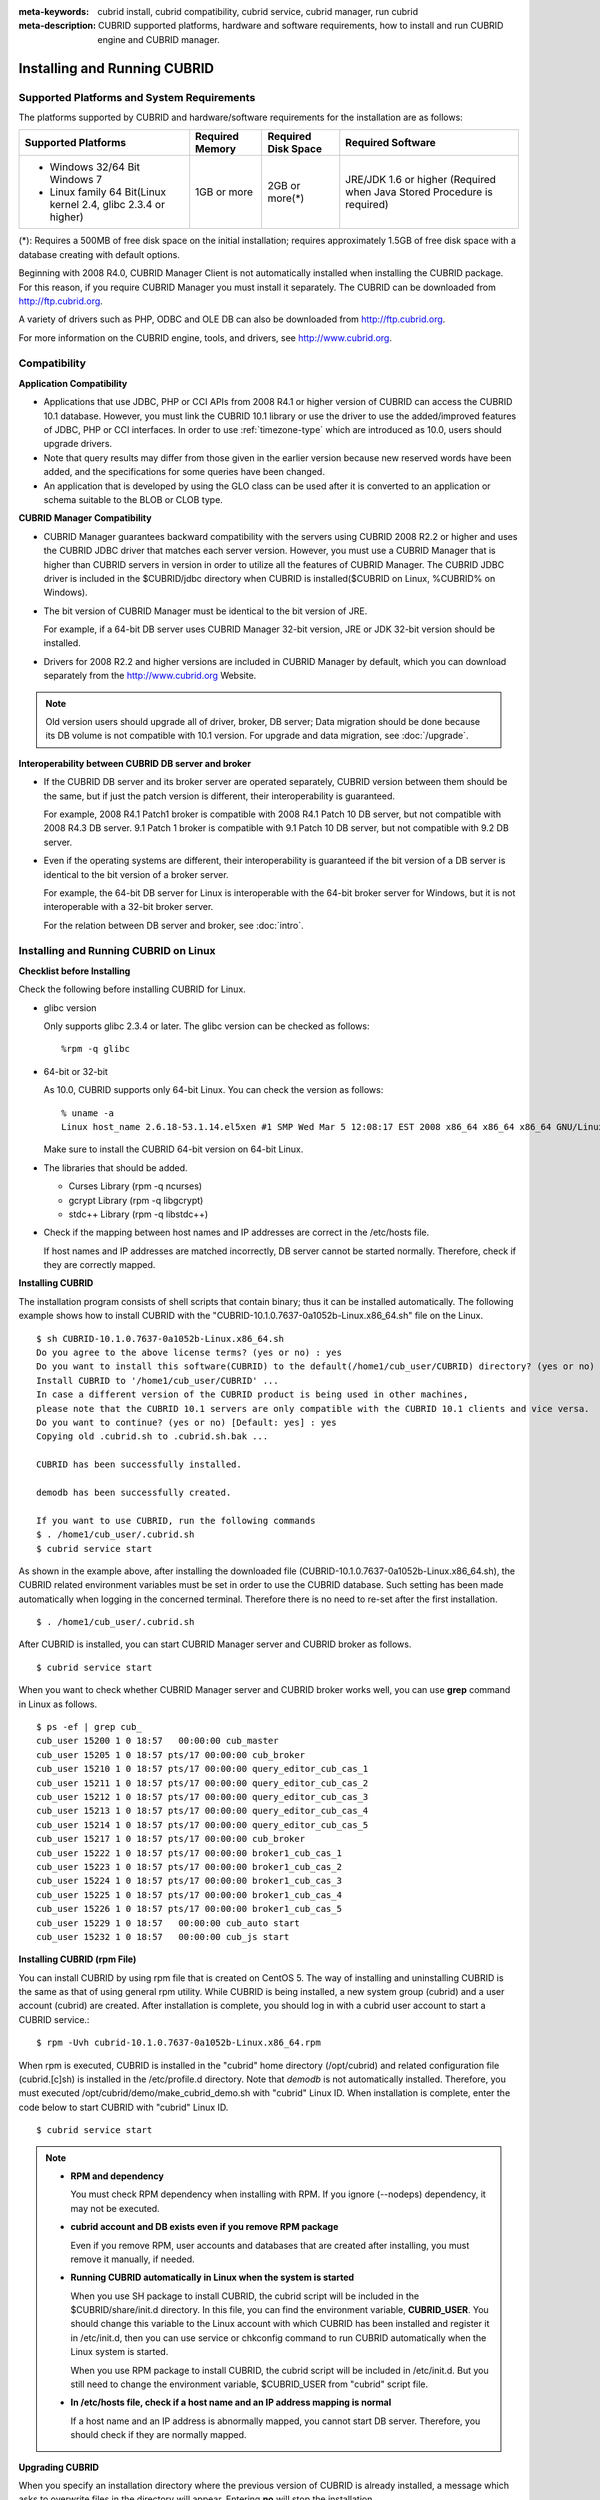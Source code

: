 
:meta-keywords: cubrid install, cubrid compatibility, cubrid service, cubrid manager, run cubrid
:meta-description: CUBRID supported platforms, hardware and software requirements, how to install and run CUBRID engine and CUBRID manager.

.. _install-execute:

Installing and Running CUBRID
=============================

Supported Platforms and System Requirements
-------------------------------------------

The platforms supported by CUBRID and hardware/software requirements for the installation are as follows:

+---------------------------------------------------------------------+------------------+---------------------+--------------------------------------+
| Supported Platforms                                                 | Required Memory  | Required Disk Space | Required Software                    |
+=====================================================================+==================+=====================+======================================+
| * Windows 32/64 Bit Windows 7                                       | 1GB or more      | 2GB or more(\*)     | JRE/JDK 1.6 or higher                |
|                                                                     |                  |                     | (Required when Java Stored Procedure |
| * Linux family 64 Bit(Linux kernel 2.4, glibc 2.3.4 or higher)      |                  |                     | is required)                         |
+---------------------------------------------------------------------+------------------+---------------------+--------------------------------------+

(\*): Requires a 500MB of free disk space on the initial installation; requires approximately 1.5GB of free disk space with a database creating with default options.

Beginning with 2008 R4.0, CUBRID Manager Client is not automatically installed when installing the CUBRID package. For this reason, if you require CUBRID Manager you must install it separately. The CUBRID can be downloaded from http://ftp.cubrid.org.

A variety of drivers such as PHP, ODBC and OLE DB can also be downloaded from http://ftp.cubrid.org.

For more information on the CUBRID engine, tools, and drivers, see http://www.cubrid.org.

Compatibility
-------------

**Application Compatibility**

*   Applications that use JDBC, PHP or CCI APIs from 2008 R4.1 or higher version of CUBRID can access the CUBRID 10.1 database. However, you must link the CUBRID 10.1 library or use the driver to use the added/improved features of JDBC, PHP or CCI interfaces. In order to use :ref:`timezone-type` which are introduced as 10.0, users should upgrade drivers. 

*   Note that query results may differ from those given in the earlier version because new reserved words have been added, and the specifications for some queries have been changed.

*   An application that is developed by using the GLO class can be used after it is converted to an application or schema suitable to the BLOB or CLOB type.

**CUBRID Manager Compatibility**

*   CUBRID Manager guarantees backward compatibility with the servers using CUBRID 2008 R2.2 or higher and uses the CUBRID JDBC driver that matches each server version. However, you must use a CUBRID Manager that is higher than CUBRID servers in version in order to utilize all the features of CUBRID Manager. The CUBRID JDBC driver is included in the $CUBRID/jdbc directory when CUBRID is installed($CUBRID on Linux, %CUBRID% on Windows).

*   The bit version of CUBRID Manager must be identical to the bit version of JRE.

    For example, if a 64-bit DB server uses CUBRID Manager 32-bit version, JRE or JDK 32-bit version should be installed.

*   Drivers for 2008 R2.2 and higher versions are included in CUBRID Manager by default, which you can download separately from the http://www.cubrid.org Website.

.. note:: Old version users should upgrade all of driver, broker, DB server; Data migration should be done because its DB volume is not compatible with 10.1 version.
    For upgrade and data migration, see :doc:`/upgrade`.

**Interoperability between CUBRID DB server and broker**

*   If the CUBRID DB server and its broker server are operated separately, CUBRID version between them should be the same, but if just the patch version is different, their interoperability is guaranteed.

    For example, 2008 R4.1 Patch1 broker is compatible with 2008 R4.1 Patch 10 DB server, but not compatible with 2008 R4.3 DB server. 9.1 Patch 1 broker is compatible with 9.1 Patch 10 DB server, but not compatible with 9.2 DB server.
    
*   Even if the operating systems are different, their interoperability is guaranteed if the bit version of a DB server is identical to the bit version of a broker server. 

    For example, the 64-bit DB server for Linux is interoperable with the 64-bit broker server for Windows, but it is not interoperable with a 32-bit broker server.

    For the relation between DB server and broker, see :doc:`intro`.

.. _Installing-and-Running-on-Linux:

Installing and Running CUBRID on Linux
--------------------------------------

**Checklist before Installing**

Check the following before installing CUBRID for Linux.

*   glibc version 
    
    Only supports glibc 2.3.4 or later.
    The glibc version can be checked as follows: ::
    
        %rpm -q glibc
    
*   64-bit or 32-bit
    
    As 10.0, CUBRID supports only 64-bit Linux. You can check the version as follows: ::
    
        % uname -a
        Linux host_name 2.6.18-53.1.14.el5xen #1 SMP Wed Mar 5 12:08:17 EST 2008 x86_64 x86_64 x86_64 GNU/Linux
    
    Make sure to install the CUBRID 64-bit version on 64-bit Linux. 
    
*   The libraries that should be added.
    
    *   Curses Library (rpm -q ncurses)
    *   gcrypt Library (rpm -q libgcrypt)
    *   stdc++ Library (rpm -q libstdc++)
    
*   Check if the mapping between host names and IP addresses are correct in the /etc/hosts file.

    If host names and IP addresses are matched incorrectly, DB server cannot be started normally. Therefore, check if they are correctly mapped.
    
**Installing CUBRID**

The installation program consists of shell scripts that contain binary; thus it can be installed automatically. The following example shows how to install CUBRID with the "CUBRID-10.1.0.7637-0a1052b-Linux.x86_64.sh" file on the Linux. 

::

    $ sh CUBRID-10.1.0.7637-0a1052b-Linux.x86_64.sh
    Do you agree to the above license terms? (yes or no) : yes
    Do you want to install this software(CUBRID) to the default(/home1/cub_user/CUBRID) directory? (yes or no) [Default: yes] : yes
    Install CUBRID to '/home1/cub_user/CUBRID' ...
    In case a different version of the CUBRID product is being used in other machines, 
    please note that the CUBRID 10.1 servers are only compatible with the CUBRID 10.1 clients and vice versa.
    Do you want to continue? (yes or no) [Default: yes] : yes
    Copying old .cubrid.sh to .cubrid.sh.bak ...

    CUBRID has been successfully installed.

    demodb has been successfully created.

    If you want to use CUBRID, run the following commands
    $ . /home1/cub_user/.cubrid.sh
    $ cubrid service start

As shown in the example above, after installing the downloaded file (CUBRID-10.1.0.7637-0a1052b-Linux.x86_64.sh), the CUBRID related environment variables must be set in order to use the CUBRID database. Such setting has been made automatically when logging in the concerned terminal. Therefore there is no need to re-set after the first installation. ::

    $ . /home1/cub_user/.cubrid.sh

After CUBRID is installed, you can start CUBRID Manager server and CUBRID broker as follows. ::

    $ cubrid service start

When you want to check whether CUBRID Manager server and CUBRID broker works well, you can use **grep** command in Linux as follows. ::

    $ ps -ef | grep cub_
    cub_user 15200 1 0 18:57   00:00:00 cub_master
    cub_user 15205 1 0 18:57 pts/17 00:00:00 cub_broker
    cub_user 15210 1 0 18:57 pts/17 00:00:00 query_editor_cub_cas_1
    cub_user 15211 1 0 18:57 pts/17 00:00:00 query_editor_cub_cas_2
    cub_user 15212 1 0 18:57 pts/17 00:00:00 query_editor_cub_cas_3
    cub_user 15213 1 0 18:57 pts/17 00:00:00 query_editor_cub_cas_4
    cub_user 15214 1 0 18:57 pts/17 00:00:00 query_editor_cub_cas_5
    cub_user 15217 1 0 18:57 pts/17 00:00:00 cub_broker
    cub_user 15222 1 0 18:57 pts/17 00:00:00 broker1_cub_cas_1
    cub_user 15223 1 0 18:57 pts/17 00:00:00 broker1_cub_cas_2
    cub_user 15224 1 0 18:57 pts/17 00:00:00 broker1_cub_cas_3
    cub_user 15225 1 0 18:57 pts/17 00:00:00 broker1_cub_cas_4
    cub_user 15226 1 0 18:57 pts/17 00:00:00 broker1_cub_cas_5
    cub_user 15229 1 0 18:57   00:00:00 cub_auto start
    cub_user 15232 1 0 18:57   00:00:00 cub_js start

**Installing CUBRID (rpm File)**

You can install CUBRID by using rpm file that is created on CentOS 5. The way of installing and uninstalling CUBRID is the same as that of using general rpm utility. While CUBRID is being installed, a new system group (cubrid) and a user account (cubrid) are created. After installation is complete, you should log in with a cubrid user account to start a CUBRID service.::

    $ rpm -Uvh cubrid-10.1.0.7637-0a1052b-Linux.x86_64.rpm

When rpm is executed, CUBRID is installed in the "cubrid" home directory (/opt/cubrid) and related configuration file (cubrid.[c]sh) is installed in the /etc/profile.d directory. Note that *demodb* is not automatically installed. Therefore, you must executed /opt/cubrid/demo/make_cubrid_demo.sh with "cubrid" Linux ID. When installation is complete, enter the code below to start CUBRID with "cubrid" Linux ID. ::

    $ cubrid service start

.. note:: \

    *   **RPM and dependency**
    
        You must check RPM dependency when installing with RPM. If you ignore (--nodeps) dependency, it may not be executed. 

    *   **cubrid account and DB exists even if you remove RPM package**
        
        Even if you remove RPM, user accounts and databases that are created after installing, you must remove it manually, if needed.
        
    *   **Running CUBRID automatically in Linux when the system is started**
    
        When you use SH package to install CUBRID, the cubrid script will be included in the $CUBRID/share/init.d directory. In this file, you can find the environment variable, **CUBRID_USER**. You should change this variable to the Linux account with which CUBRID has been installed and register it in /etc/init.d, then you can use service or chkconfig command to run CUBRID automatically when the Linux system is started.

        When you use RPM package to install CUBRID, the cubrid script will be included in /etc/init.d. But you still need to change the environment variable, $CUBRID_USER from "cubrid" script file.

    *   **In /etc/hosts file, check if a host name and an IP address mapping is normal**

        If a host name and an IP address is abnormally mapped, you cannot start DB server. Therefore, you should check if they are normally mapped.

**Upgrading CUBRID**

When you specify an installation directory where the previous version of CUBRID is already installed, a message which asks to overwrite files in the directory will appear. Entering **no** will stop the installation. ::

    Directory '/home1/cub_user/CUBRID' exist!
    If a CUBRID service is running on this directory, it may be terminated abnormally.
    And if you don't have right access permission on this directory(subdirectories or files), install operation will be failed.
    Overwrite anyway? (yes or no) [Default: no] : yes

Choose whether to overwrite the existing configuration files during the CUBRID installation. Entering **yes** will overwrite and back up them as extension .bak files. ::

    The configuration file (.conf or .pass) already exists. Do you want to overwrite it? (yes or no) : yes

For more information on upgrading a database from a previous version to a new version, see :doc:`upgrade`.

**Configuring Environment**

You can modify the environment such as service ports etc. edit the parameters of a configuration file located in the **$CUBRID/conf** directory. See :ref:`Installing-and-Running-on-Windows` for more information.

**Installing CUBRID Interfaces**

You can download interface modules such as CCI, JDBC, PHP, ODBC, OLE DB, ADO.NET, Ruby, Python and Node.js from http://www.cubrid.org/downloads.

.. FIXME You can see the latest information on interface modules such as CCI, JDBC, PHP, ODBC, OLE DB, ADO.NET, Ruby, Python and Node.js and install them by downloading files from http://www.cubrid.org/downloads.

A simple description on each driver can be found on :doc:`/api/index`.

**Installing CUBRID Tools**

You can download various tools including CUBRID Manager and CUBRID Migration Toolkit from http://www.cubrid.org/downloads.

.. FIXME You can see the latest information on tools such as CUBRID Manager and install them by downloading files from http://www.cubrid.org/downloads.

.. _Installing-and-Running-on-Windows:

Installing and Running CUBRID on Windows
----------------------------------------

**Checklist before Installing**

You should check the below before installing CUBRID for Windows.

*   64-bit or 32-bit
    
    CUBRID supports both 32-bit and 64-bit Windows. You can check the version by selecting [My Computer] > [System Properties]. Make sure to install the CUBRID 32-bit version on 32-bit Windows and the CUBRID 64-bit version on 64-bit Windows.

    .. warning:: 10.1 would be the last release of 32-bit Windows. Later releases will only provide 64-bit version.

**Installation Process**
    
**Step 1: Specifying the directory to install**

**Step 2: Creating a sample database**
    
    To create a sample database, it requires about 1.5GB disk space. 

**Step 3: Completing the installation**

    CUBRID Service Tray appears on the right bottom.

.. note:: 

    CUBRID Service is automatically started when the system is rebooted. If you want to stop the  when the system is rebooted, change the "Start parameters" of "CUBRIDService" as "Stop"; "Control Panel > Administrative Tools > Services" and double-clicking "CUBRIDService", then pop-up window will be shown.

**Checklist After Installation**

*   Whether the start of CUBRID Service Tray or not

    If CUBRID Service Tray is not automatically started when starting a system, confirm the following.

    *   Check if Task Scheduler is started in [Start button] > [Control panel] > [Administrative Tools] > [Services]; if not, start Task Scheduler.
    *   Check if CUBRID Service Tray is registered in [Start button] > [All Programs] > [Startup]; if not, register CUBRID Service Tray.

**Upgrading CUBRID**

To install a new version of CUBRID in an environment in which a previous version has already been installed, select [CUBRID Service Tray] > [Exit] from the menu to stop currently running services, and then remove the previous version of CUBRID. Note that when you are prompted with "Do you want to delete all the existing version of databases and the configuration files?" you must select "No" to protect the existing databases.

For more information on upgrading a database from a previous version to a new version, see :doc:`upgrade`.

**Configuring Environment**

You can change configuration such as service ports to meet the user environment by changing the parameter values of following files which are located in the **%CUBRID%\\conf** directory. If a firewall has been configured, the ports used in CUBRID need to be opened.

*   **cm.conf**
    
    A configuration file for CUBRID Manager. The port that the Manager server process uses is called  **cm_port** and its default value is **8001**. 

    .. FIXME: For details, see `CUBRID Manager Manual <http://www.cubrid.org/wiki_tools/entry/cubrid-manager-manual>`_. 

*   **cubrid.conf**
    
    A configuration file for server. You can use it to configure the following values: database memory, the number threads based on the number of concurrent users, communication port between broker and server, etc.  The port that a master process uses is called cubrid_port_id and its default value is 1523. For details, see :ref:`cubrid-conf`.
    
*   **cubrid_broker.conf**
    
    A configuration file for broker. You can use it to configure the following values: broker port, the number of application servers (CAS), SQL LOG, etc. The port that a broker uses is called **BROKER_PORT**. A port you see in the drivers such as JDBC is its corresponding broker's port. **APPL_SERVER_PORT** is a port that a broker application server (CAS) uses and it is added only in Windows. The default value is  **BROKER_PORT** +1. The number of ports used is the same as the number of CAS, starting from the specified port's number plus 1. For details, see :ref:`parameter-by-broker`.
    For example, if the value of **APPL_SERVER_PORT** is 35000 and the maximum number of CASes by **MAX_NUM_APPL_SERVER** is 50, then listening ports on CASes are 35000, 35001, ..., 35049.
    For more details, see :ref:`parameter-by-broker`. 

    The **CCI_DEFAULT_AUTOCOMMIT** broker parameter is supported since 2008 R4.0. The default value in the version is **OFF** and it is later changed to **ON**.  Therefore, users who have upgraded from 2008 R4.0 to 2008 R4.1 or later versions should change this value to **OFF** or configure the auto-commit mode to **OFF**.

**Installing CUBRID Interfaces**

You can download interface modules such as CCI, JDBC, PHP, ODBC, OLE DB, ADO.NET, Ruby, Python and Node.js from http://www.cubrid.org/downloads.

.. FIXME: You can see the latest information on interface modules such as JDBC, PHP, ODBC, and OLE DB and install them by downloading files from `<http://www.cubrid.org/wiki_apis>`_.

A simple description on each driver can be found on :doc:`/api/index`.

**Installing CUBRID Tools**

You can download various tools including CUBRID Manager and CUBRID Migration Toolkit from http://www.cubrid.org/downloads.

.. FIXME: You can see the latest information on tools such as CUBRID Manager and install them by downloading files from `<http://www.cubrid.org/wiki_tools>`_.

Installing with a Compressed Package
------------------------------------

Installing CUBRID with tar.gz on Linux
^^^^^^^^^^^^^^^^^^^^^^^^^^^^^^^^^^^^^^

**Checklist before Installing**

Check the following before installing CUBRID for Linux.

*   glibc version 
    
    Only supports glibc 2.3.4 or later.
    The glibc version can be checked as follows: ::
    
        %rpm -q glibc
    
*   64-bit 
    
    As 10.0, CUBRID supports only 64-bit Linux. You can check the version as follows: ::
    
        % uname -a
        Linux host_name 2.6.18-53.1.14.el5xen #1 SMP Wed Mar 5 12:08:17 EST 2008 x86_64 x86_64 x86_64 GNU/Linux
    
    Make sure to install the CUBRID 64-bit version on 64-bit Linux. 
    
*   The libraries that should be added.
    
    *   Curses Library (rpm -q ncurses)
    *   gcrypt Library (rpm -q libgcrypt)
    *   stdc++ Library (rpm -q libstdc++)
    
*   Check if the mapping between host names and IP addresses are correct in the /etc/hosts file.

    If host names and IP addresses are matched incorrectly, DB server cannot be started normally. Therefore, check if they are correctly mapped.

**Installation Process**

    **Specifying the Directory to Install**

    *   Decompress the compressed file to the directory to install.

        ::
        
            tar xvfz CUBRID-10.1.0.7637-0a1052b-Linux.x86_64.tar.gz /home1/cub_user/

        CUBRID directory is created under /home1/cub_user/ and files are created under CUBRID directory. 

    **Specifying Environment Variables**

    #.  Add below environment variables to a shell script which is run automatically and located under the home directory of a user.
    
        You may have to create a directory for **$CUBRID_DATABASES**. You can designate any directory you have enough permission.

        The below is an example to add environment variables to .bash_profile when you run on the bash shell.

        ::
        
            export CUBRID=/home1/cub_user/CUBRID
            export CUBRID_DATABASES=$CUBRID/databases
            
    #.  Add CUBRID JDBC library file name to the **CLASSPATH** environment variable.
    
        ::
        
            export CLASSPATH=$CUBRID/jdbc/cubrid_jdbc.jar:$CLASSPATH
            
    #.  Add CUBRID bin directory to **PATH** environment variables.
      
        ::
        
            export PATH=$CUBRID/bin:$PATH
                
    **Creating DB**
        
    *   Move to the directory to create DB on the console and create DB.

        ::
        
            cd $CUBRID_DATABASES
            mkdir testdb
            cd testdb
            cubrid createdb --db-volume-size=128M --log-volume-size=128M testdb en_US

    **Auto-starting when Booting**

    *   "cubrid" script is included in the **$CUBRID/share/init.d** directory. Change the value of **$CUBRID_USER** environment variable into the Linux account which installed CUBRID and register this script to **/etc/init.d**; then you can start automatically by using "service" or "chkconfig" command.
            
    **Auto-starting DB**    

    *   To start DB automatically when you booting a system, change the below in **$CUBRID/conf/cubrid.conf**.

        ::
            
            [service]
            service=server, broker, manager
            server=testdb

    *   In the "service" parameter, processes to be auto-started are specified.
    *   In the "server" parameter, DB name to be auto-started is specified.
        
For environment setting, tools installation and interfaces installation after CUBRID installation,  see :ref:`Installing-and-Running-on-Linux`.
            
Installing CUBRID with zip on Windows
^^^^^^^^^^^^^^^^^^^^^^^^^^^^^^^^^^^^^

**Checklist before Installing**

Check below list before installing CUBRID database of Windows version.

*   64bit or 32bit

    CUBRID supports both 32-bit and 64-bit Windows. You can check the version by selecting [My Computer] > [System Properties]. Make sure to install the CUBRID 32-bit version on 32-bit Windows and the CUBRID 64-bit version on 64-bit Windows.
    
    .. warning:: 10.1 would be the last release of 32-bit Windows. Later releases will only provide 64-bit version.

**Installation Process**

    **Specifying the Directory to Install**

    *   Decompress the compressed file to the directory to install.

        ::
        
            C:\CUBRID
    *   You may have to create a directory for **$CUBRID_DATABASES**. You can designate any directory you have enough permission.

    **Specifying Environment Variables**

    #.  Select [Start button] > [Computer] > (click right mouse button) > [Properties] > [Advanced system settings] > [Environment Variables].
    #.  Click [New ...] under the system variables and add system variables as below.
    
        ::
        
            CUBRID = C:\CUBRID
            CUBRID_DATABASES = %CUBRID%\databases
            
    #.  Add CUBRID JDBC library name to **CLASSPATH** system variable.
    
        ::
        
            %CUBRID%\jdbc\cubrid_jdbc.jar       
            
    #.  Add CUBRID bin directory to **Path** system variable.
      
        ::
        
            %CUBRID%\bin
                
    **Creating DB**
        
    *   Run **cmd** command and open the console; move to the directory to create DB and create DB.

        ::
        
            cd C:\CUBRID\databases
            md testdb
            cd testdb
            c:\CUBRID\databases\testdb>cubrid createdb --db-volume-size=128M --log-volume-size=128M testdb en_US
    
    **Auto-starting when Booting**
    
    *   To start CUBRID automatically when booting the Windows system, CUBRID Service should be registered to Windows Service.
        
        #.  Register CUBRID Service to Windows Service.

            ::
            
                C:\CUBRID\bin\ctrlService.exe -i C:\CUBRID\bin
            
        #.  The below shows how to start/stop CUBRID Service.
        
            ::
            
                C:\CUBRID\bin\ctrlService.exe -start/-stop
            
    **Auto-starting DB**    

    *   To start DB when booting on Windows, change below in C:\\CUBRID\\conf\\cubrid.conf.

        ::
            
            [service]
            service=server, broker, manager
            server=testdb

        *   Specify the processes to start automatically on the "service" parameter.
        *   Specify the DB name to start automatically on the "server" parameter.

    **Removing from Service**

    *   To remove registered CUBRID Service, run the following.

        ::
        
            C:\CUBRID\bin\ctrlService.exe -u

**Registering CUBRID Service Tray**
    
Since CUBRID Service Tray is not automatically registered when installing CUBRID with zip file, it is required to register manually if you want CUBRID Service Tray.
    
#.  Create a link of C:\\CUBRID\\bin\\CUBRID_Service_Tray.exe in [Start button] > [All Programs] > [Startup].

#.  Input "regedit" in [Start button] > [Accessories] > [Run] to run a registry editor.

#.  Create CUBRID folder under [Computer] > [HKEY_LOCAL_MACHINE] > [SOFTWARE].

#.  Create [cmclient] folder under [CUBRID] folder(Edit > New > Key) and add below items(Edit > New > String Value).

    ::
    
        Name          Type       Data

        ROOT_PATH     REG_SZ     C:\CUBRID\cubridmanager
        
#.  Create [cmserver] folder under [CUBRID] folder(Edit > New > Key) and add below items(Edit > New > String Value).

    ::
    
        Name          Type       Data

        ROOT_PATH     REG_SZ     C:\CUBRID

#.  Create [CUBRID] folder under [CUBRID] folder(Edit > New > Key) and add below items(Edit > New > String Value).


    ::
    
        Name          Type       Data

        ROOT_PATH     REG_SZ     C:\CUBRID

#.  When rebooting Windows, CUBRID Service Tray is created under right side.
    
**Checklist After Installation**

*   Whether the start of CUBRID Service Tray or not

    If CUBRID Service Tray is not automatically started when starting a system, confirm the following.

    *   Check if Task Scheduler is started in [Start button] > [Control panel] > [Administrative Tools] > [Services]; if not, start Task Scheduler.
    
    *   Check if CUBRID Service Tray is registered in [Start button] > [All Programs] > [Startup]; if not, register CUBRID Service Tray.

For environment setting, tools installation and interfaces installation after CUBRID installation,  see :ref:`Installing-and-Running-on-Windows`.
